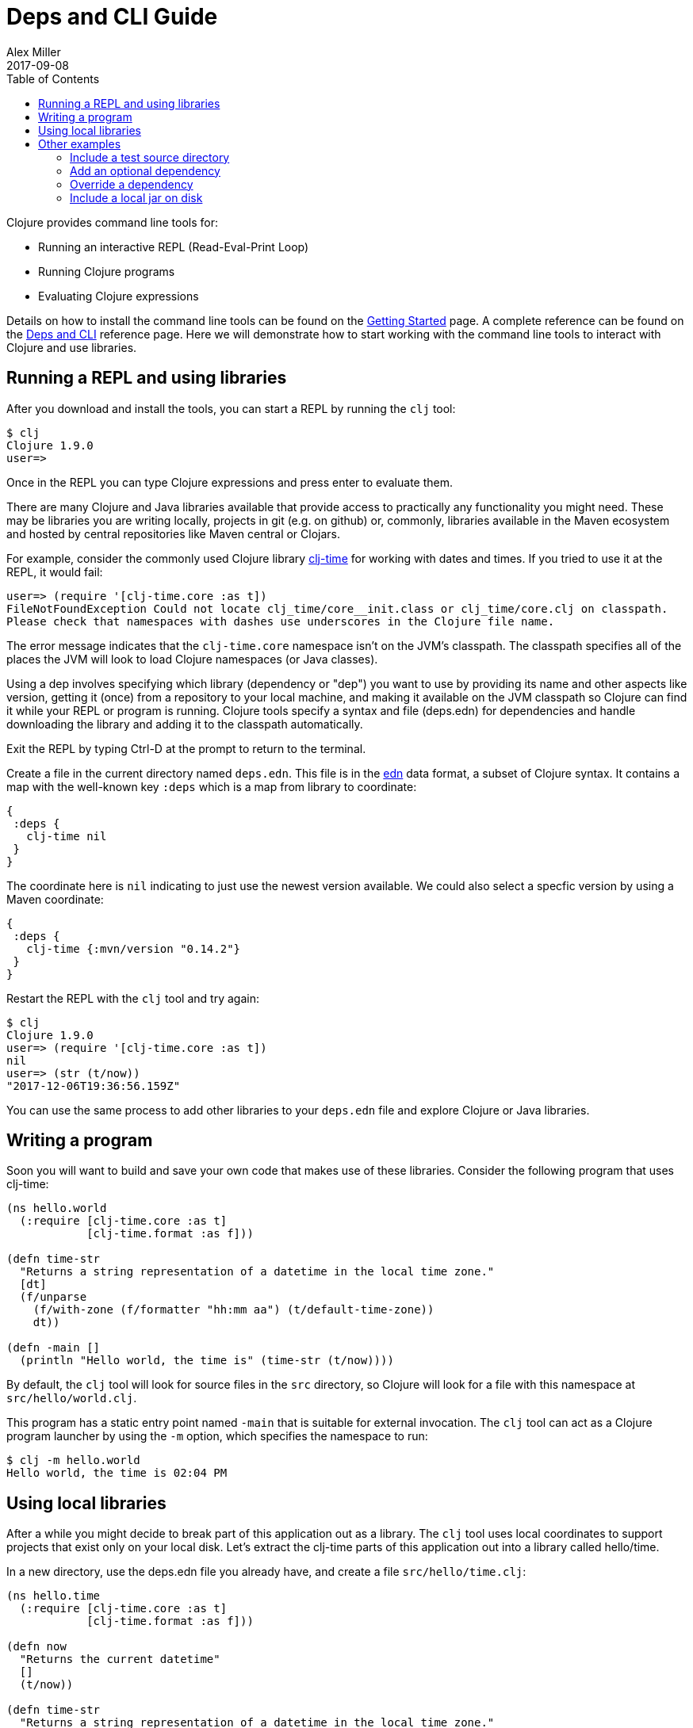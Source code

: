 = Deps and CLI Guide
Alex Miller
2017-09-08
:type: guides
:toc: macro
:icons: font

ifdef::env-github,env-browser[:outfilesuffix: .adoc]

toc::[]

Clojure provides command line tools for:

* Running an interactive REPL (Read-Eval-Print Loop)
* Running Clojure programs
* Evaluating Clojure expressions

Details on how to install the command line tools can be found on the <<getting_started#,Getting Started>> page. A complete reference can be found on the <<xref/../../reference/deps_and_cli#,Deps and CLI>> reference page. Here we will demonstrate how to start working with the command line tools to interact with Clojure and use libraries.

== Running a REPL and using libraries

After you download and install the tools, you can start a REPL by running the `clj` tool:

[source,shell]
----
$ clj
Clojure 1.9.0
user=>
----

Once in the REPL you can type Clojure expressions and press enter to evaluate them.

There are many Clojure and Java libraries available that provide access to practically any functionality you might need. These may be libraries you are writing locally, projects in git (e.g. on github) or, commonly, libraries available in the Maven ecosystem and hosted by central repositories like Maven central or Clojars. 

For example, consider the commonly used Clojure library https://github.com/clj-time/clj-time[clj-time] for working with dates and times. If you tried to use it at the REPL, it would fail:

[source,clojure]
----
user=> (require '[clj-time.core :as t])
FileNotFoundException Could not locate clj_time/core__init.class or clj_time/core.clj on classpath.
Please check that namespaces with dashes use underscores in the Clojure file name.
----

The error message indicates that the `clj-time.core` namespace isn't on the JVM's classpath. The classpath specifies all of the places the JVM will look to load Clojure namespaces (or Java classes).

Using a dep involves specifying which library (dependency or "dep") you want to use by providing its name and other aspects like version, getting it (once) from a repository to your local machine, and making it available on the JVM classpath so Clojure can find it while your REPL or program is running. Clojure tools specify a syntax and file (deps.edn) for dependencies and handle downloading the library and adding it to the classpath automatically.

Exit the REPL by typing Ctrl-D at the prompt to return to the terminal.
 
Create a file in the current directory named `deps.edn`. This file is in the https://github.com/edn-format/edn[edn] data format, a subset of Clojure syntax. It contains a map with the well-known key `:deps` which is a map from library to coordinate:

[source,clojure]
----
{
 :deps {
   clj-time nil
 }
}
----

The coordinate here is `nil` indicating to just use the newest version available. We could also select a specfic version by using a Maven coordinate:

[source,clojure]
----
{ 
 :deps {
   clj-time {:mvn/version "0.14.2"}
 }
}
----

Restart the REPL with the `clj` tool and try again:

[source,clojure]
----
$ clj
Clojure 1.9.0
user=> (require '[clj-time.core :as t])
nil
user=> (str (t/now))
"2017-12-06T19:36:56.159Z"
----

You can use the same process to add other libraries to your `deps.edn` file and explore Clojure or Java libraries.

== Writing a program

Soon you will want to build and save your own code that makes use of these libraries. Consider the following program that uses clj-time:

[source,clojure]
----
(ns hello.world
  (:require [clj-time.core :as t]
            [clj-time.format :as f]))

(defn time-str
  "Returns a string representation of a datetime in the local time zone."
  [dt]
  (f/unparse
    (f/with-zone (f/formatter "hh:mm aa") (t/default-time-zone))
    dt))

(defn -main []
  (println "Hello world, the time is" (time-str (t/now))))
----

By default, the `clj` tool will look for source files in the `src` directory, so Clojure will look for a file with this namespace at `src/hello/world.clj`.

This program has a static entry point named `-main` that is suitable for external invocation. The `clj` tool can act as a Clojure program launcher by using the `-m` option, which specifies the namespace to run:

[source,shell]
----
$ clj -m hello.world
Hello world, the time is 02:04 PM
----

== Using local libraries

After a while you might decide to break part of this application out as a library. The `clj` tool uses local coordinates to support projects that exist only on your local disk. Let's extract the clj-time parts of this application out into a library called hello/time.

In a new directory, use the deps.edn file you already have, and create a file `src/hello/time.clj`:

[source,clojure]
----
(ns hello.time
  (:require [clj-time.core :as t]
            [clj-time.format :as f]))

(defn now
  "Returns the current datetime"
  []
  (t/now))

(defn time-str
  "Returns a string representation of a datetime in the local time zone."
  [dt]
  (f/unparse
    (f/with-zone (f/formatter "hh:mm aa") (t/default-time-zone))
    dt))
----

Then our application is reduced to:

[source,clojure]
----
(ns hello.world
  (:require [hello.time :as ht]))

(defn -main []
  (println "Hello world, the time is" (ht/time-str (ht/now))))
----

To create the dependency on the other local library, create a new `deps.edn` and use a local coordinate to refer to the root directory of the hello/time library.:

[source,clojure]
----
{
 :deps {
   hello/time {:local/root "../time"}
 }
}
----



You can then test everything by running the application:

[source,shell]
----
clj -m hello.world
Hello world, the time is 02:07 PM
----

As your program gets more involved you might need to create variations on the standard classpath. The Clojure tools supports classpath modifications using aliases, which are parts of the deps file that are only used when the corresponding alias is supplied. Some of the things you can do are:

* <<deps_and_cli#extra_paths,Include a test source directory>>
* <<deps_and_cli#extra_deps,Add an optional dependency>>
* <<deps_and_cli#override_deps,Override a dependency version>>
* <<deps_and_cli#local_jar,Use a local jar on disk>>

== Other examples

[[extra_paths]]
=== Include a test source directory

Typically, the project classpath includes only the project source, not its test source by default. You can add extra paths as modifications to the primary classpath in the make-classpath step of the classpath construction. To do so, add an alias `:test` that includes the extra relative source path `"test"`:

[source,clojure]
----
{
 :deps {
   org.clojure/core.async {:mvn/version "0.3.465"}
 }
 :aliases {
   :test {:extra-paths ["test"]}
 }
}
----

Apply that classpath modification and examine the modified classpath by invoking `clj -C:test -Spath`:

[source,shell]
----
$ clj -C:test -Spath
src:
test:
/Users/me/.m2/repository/org/clojure/clojure/1.9.0/clojure-1.9.0.jar:
/Users/me/.m2/repository/org/clojure/tools.analyzer/0.6.9/tools.analyzer-0.6.9.jar:
... same as before
----

Note that the test dir is now included in the classpath.

[[extra_deps]]
=== Add an optional dependency

Aliases in the `deps.edn` file can also be used to add optional dependencies that affect the classpath:

[source,clojure]
----
{
 :aliases {
   :bench {:extra-deps {criterium {:mvn/version "0.4.4"}}}
 }
}
----

Here the `:bench` alias is used to add an extra dependency, namely the criterium benchmarking library.

You can add this dependency to your classpath by adding the `:bench` alias to modify the dependency resolution: `clj -R:bench`.

[[override_deps]]
=== Override a dependency

You can use multiple aliases in combination. For example this `deps.edn` file defines two aliases - `:old-async` to force the use of an older core.async version and `:bench` to add an extra dependency:

[source,clojure]
----
{
 :deps {
   org.clojure/core.async {:mvn/version "0.3.465"}
 }
 :aliases {
   :old-async {:override-deps {org.clojure/core.async {:mvn/version "0.3.426"}}}
   :bench {:extra-deps {criterium {:mvn/version "0.4.4"}}}
 }
}
----

Activate both aliases as follows: `clj -R:bench:old-async`.

[[local_jar]]
=== Include a local jar on disk

Occasionally you may need to refer directly to a jar on disk that is not present in a Maven repository, such as a database driver jar.

Specify local jar dependencies with a local coordinate that points directly to a jar file instead of a directory:

[source,clojure]
----
{
 :deps {
   db/driver {:local/root "/path/to/db/driver.jar"}
 }
}
----
